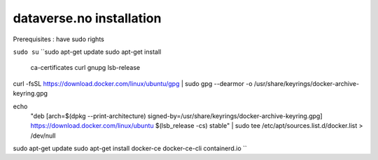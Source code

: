 dataverse.no installation
=========================

Prerequisites :  have sudo rights

``sudo su``
``sudo apt-get update
sudo apt-get install \
    ca-certificates \
    curl \
    gnupg \
    lsb-release
curl -fsSL https://download.docker.com/linux/ubuntu/gpg | sudo gpg --dearmor -o /usr/share/keyrings/docker-archive-keyring.gpg

echo \
  "deb [arch=$(dpkg --print-architecture) signed-by=/usr/share/keyrings/docker-archive-keyring.gpg] https://download.docker.com/linux/ubuntu \
  $(lsb_release -cs) stable" | sudo tee /etc/apt/sources.list.d/docker.list > /dev/null

sudo apt-get update
sudo apt-get install docker-ce docker-ce-cli containerd.io
``
